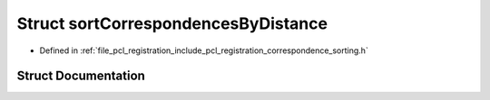 .. _exhale_struct_structpcl_1_1registration_1_1sort_correspondences_by_distance:

Struct sortCorrespondencesByDistance
====================================

- Defined in :ref:`file_pcl_registration_include_pcl_registration_correspondence_sorting.h`


Struct Documentation
--------------------


.. doxygenstruct:: pcl::registration::sortCorrespondencesByDistance
   :members:
   :protected-members:
   :undoc-members: